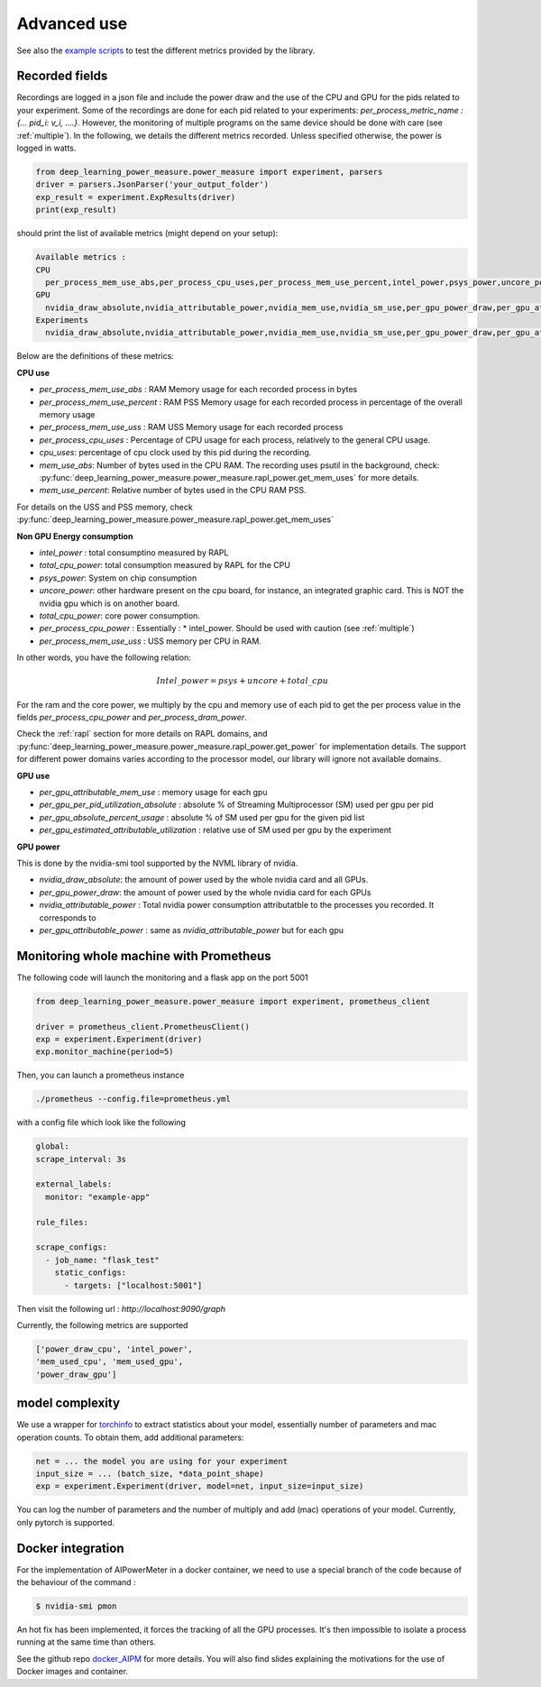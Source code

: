 Advanced use
============

See also the `example scripts <https://github.com/GreenAI-Uppa/AIPowerMeter/tree/main/examples>`_ to test the different metrics provided by the library.

.. _json:

Recorded fields
---------------------

Recordings are logged in a json file and include the power draw and the use of the CPU and GPU for the pids related to your experiment. Some of the recordings are done for each pid related to your experiments: `per_process_metric_name : {... pid_i: v_i, ....}`. However, the monitoring of multiple programs on the same device should be done with care (see :ref:`multiple`). In the following, we details the different metrics recorded. Unless specified otherwise, the power is logged in watts.

.. code-block:: python
  
  from deep_learning_power_measure.power_measure import experiment, parsers
  driver = parsers.JsonParser('your_output_folder')
  exp_result = experiment.ExpResults(driver)
  print(exp_result)

should print the list of available metrics (might depend on your setup):

.. code-block:: console

  Available metrics :
  CPU
    per_process_mem_use_abs,per_process_cpu_uses,per_process_mem_use_percent,intel_power,psys_power,uncore_power,per_process_cpu_power,total_cpu_power,per_process_mem_use_uss
  GPU
    nvidia_draw_absolute,nvidia_attributable_power,nvidia_mem_use,nvidia_sm_use,per_gpu_power_draw,per_gpu_attributable_power,per_gpu_estimated_attributable_utilization
  Experiments
    nvidia_draw_absolute,nvidia_attributable_power,nvidia_mem_use,nvidia_sm_use,per_gpu_power_draw,per_gpu_attributable_power,per_gpu_estimated_attributable_utilization

  
Below are the definitions of these metrics:

**CPU use**

- `per_process_mem_use_abs` : RAM Memory usage for each recorded process in bytes

- `per_process_mem_use_percent` : RAM PSS Memory usage for each recorded process in percentage of the overall memory usage

- `per_process_mem_use_uss` : RAM  USS Memory usage for each recorded process

- `per_process_cpu_uses` : Percentage of CPU usage for each process, relatively to the general CPU usage.

- `cpu_uses`: percentage of cpu clock used by this pid during the recording. 

- `mem_use_abs`: Number of bytes used in the CPU RAM. The recording uses psutil in the background, check: :py:func:`deep_learning_power_measure.power_measure.rapl_power.get_mem_uses` for more details.

- `mem_use_percent`: Relative number of bytes used in the CPU RAM PSS.

For details on the USS and PSS memory, check :py:func:`deep_learning_power_measure.power_measure.rapl_power.get_mem_uses`

**Non GPU Energy consumption**

- `intel_power` : total consumptino measured by RAPL

- `total_cpu_power`: total consumption measured by RAPL for the CPU

- `psys_power`: System on chip consumption

- `uncore_power`: other hardware present on the cpu board, for instance, an integrated graphic card. This is NOT the nvidia gpu which is on another board.

- `total_cpu_power`: core power consumption.

- `per_process_cpu_power` : Essentially :  * intel_power. Should be used with caution (see :ref:`multiple`)

- `per_process_mem_use_uss` : USS memory per CPU in RAM.  

In other words, you have the following relation: 

.. math::

  Intel\_power = psys + uncore + total\_cpu

For the ram and the core power, we multiply by the cpu and memory use of each pid to get the per process value in the fields `per_process_cpu_power` and `per_process_dram_power`.

Check the :ref:`rapl` section for more details on RAPL domains, and :py:func:`deep_learning_power_measure.power_measure.rapl_power.get_power` for implementation details. The support for different power domains varies according to the processor model, our library will ignore not available domains.

**GPU use**

- `per_gpu_attributable_mem_use` : memory usage for each gpu

- `per_gpu_per_pid_utilization_absolute` : absolute % of Streaming Multiprocessor (SM) used per gpu per pid

- `per_gpu_absolute_percent_usage` : absolute % of SM used per gpu for the given pid list

- `per_gpu_estimated_attributable_utilization` : relative use of SM used per gpu by the experiment

**GPU power**

This is done by the nvidia-smi tool supported by the NVML library of nvidia. 

- `nvidia_draw_absolute`: the amount of power used by the whole nvidia card and all GPUs.

- `per_gpu_power_draw`: the amount of power used by the whole nvidia card for each GPUs

- `nvidia_attributable_power` : Total nvidia power consumption attributatble to the processes you recorded. It corresponds to  

- `per_gpu_attributable_power` : same as `nvidia_attributable_power` but for each gpu

Monitoring whole machine with Prometheus
----------------------------------------

The following code will launch the monitoring and a flask app on the port 5001

.. code-block:: python

  from deep_learning_power_measure.power_measure import experiment, prometheus_client

  driver = prometheus_client.PrometheusClient()
  exp = experiment.Experiment(driver)
  exp.monitor_machine(period=5)


Then, you can launch a prometheus instance

.. code-block:: console

   ./prometheus --config.file=prometheus.yml


with a config file which look like the following

.. code-block:: console

  global:
  scrape_interval: 3s

  external_labels:
    monitor: "example-app"

  rule_files:

  scrape_configs:
    - job_name: "flask_test"
      static_configs:
        - targets: ["localhost:5001"]

Then visit the following url : `http://localhost:9090/graph`

Currently, the following metrics are supported 

.. code-block:: console

   ['power_draw_cpu', 'intel_power', 
   'mem_used_cpu', 'mem_used_gpu', 
   'power_draw_gpu']


model complexity
----------------

We use a wrapper for `torchinfo <https://pypi.org/project/torchinfo/>`_ to extract statistics about your model, essentially number of parameters and mac operation counts.
To obtain them, add additional parameters:

.. code-block:: python

  net = ... the model you are using for your experiment
  input_size = ... (batch_size, *data_point_shape)
  exp = experiment.Experiment(driver, model=net, input_size=input_size)


You can log the number of parameters and the number of multiply and add (mac) operations of your model. 
Currently, only pytorch is supported.

.. _docker:

Docker integration
---------------------

For the implementation of AIPowerMeter in a docker container, we need to use a special branch of the code because of the behaviour of the command :

.. code-block:: console

  $ nvidia-smi pmon

An hot fix has been implemented, it forces the tracking of all the GPU processes. It's then impossible to isolate a process running at the same time than others.

See the github repo `docker_AIPM <https://github.com/GreenAI-Uppa/docker_AIPM>`_ for more details. You will also find slides explaining the motivations for the use of Docker images and container.
